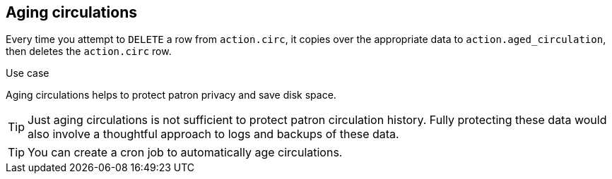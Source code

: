 Aging circulations
------------------

Every time you attempt to `DELETE` a row from `action.circ`, it
copies over the appropriate data to `action.aged_circulation`,
then deletes the `action.circ` row.

.Use case
****

Aging circulations helps to protect patron privacy and save disk space.

****

[TIP]
==========
Just aging circulations is not sufficient to protect patron circulation
history.  Fully protecting these data would also involve a thoughtful
approach to logs and backups of these data.
==========

[TIP]
==========
You can create a cron job to automatically age circulations.
==========

